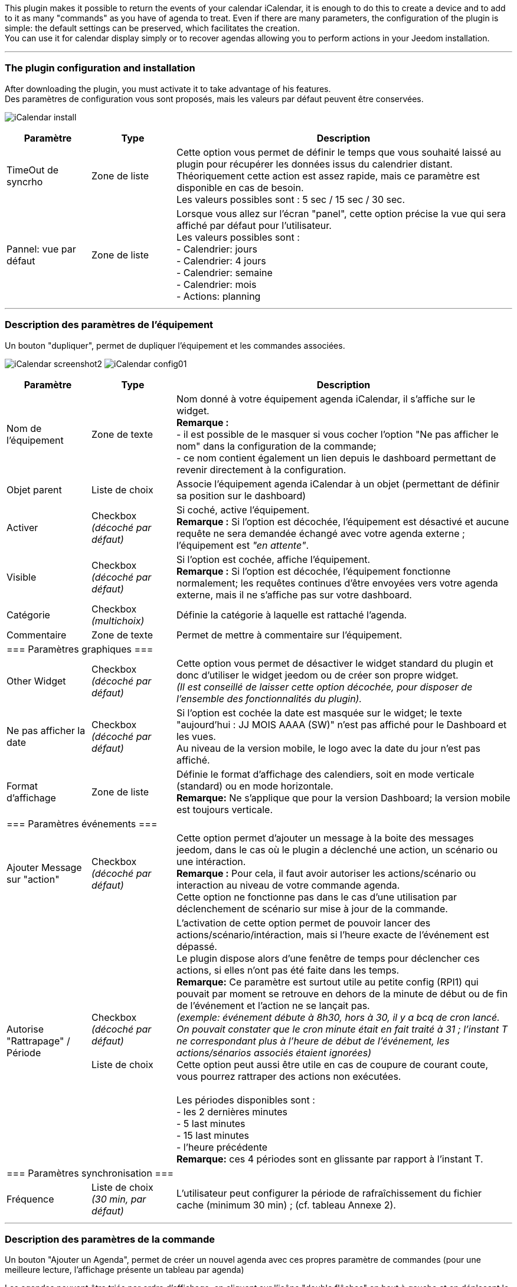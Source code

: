 This plugin makes it possible to return the events of your calendar iCalendar, it is enough to do this to create a device and to add to it as many "commands" as you have of agenda to treat. Even if there are many parameters, the configuration of the plugin is simple: the default settings can be preserved, which facilitates the creation. +
You can use it for calendar display simply or to recover agendas allowing you to perform actions in your Jeedom installation.

''''
=== The plugin configuration and installation

After downloading the plugin, you must activate it to take advantage of his features. +
Des paramètres de configuration vous sont proposés, mais les valeurs par défaut peuvent être conservées. +

image:../images/iCalendar_install.PNG[]

[cols="2,2,8", frame="topbot", options="header"]
|=======================
| Paramètre	| Type | Description
| TimeOut de syncrho | Zone de liste | Cette option vous permet de définir le temps que vous souhaité laissé au plugin pour récupérer les données issus du calendrier distant. +
Théoriquement cette action est assez rapide, mais ce paramètre est disponible en cas de besoin. +
Les valeurs possibles sont : 5 sec / 15 sec / 30 sec.
| Pannel: vue par défaut | Zone de liste | Lorsque vous allez sur l'écran "panel", cette option précise la vue qui sera affiché par défaut pour l'utilisateur. +
Les valeurs possibles sont : +
- Calendrier: jours +
- Calendrier: 4 jours +
- Calendrier: semaine +
- Calendrier: mois +
- Actions: planning
|=======================


''''
=== Description des paramètres de l'équipement
 
Un bouton "dupliquer", permet de dupliquer l'équipement et les commandes associées. +

image:../images/iCalendar_screenshot2.jpg[]
image:../images/iCalendar_config01.PNG[]
	
[cols="2,2,8", frame="topbot", options="header"]
|=======================
| Paramètre	| Type | Description
| Nom de l’équipement | Zone de texte | Nom donné à votre équipement agenda iCalendar, il s'affiche sur le widget. + 
*Remarque :* +
- il est possible de le masquer si vous cocher l'option "Ne pas afficher le nom" dans la configuration de la commande; + 
- ce nom contient également un lien depuis le dashboard permettant de revenir directement à la configuration.
| Objet parent 	| Liste de choix | Associe l'équipement agenda iCalendar à un objet (permettant de définir sa position sur le dashboard)
| Activer	| Checkbox + 
_(décoché par défaut)_ | Si coché, active l'équipement. +
*Remarque :* Si l'option est décochée, l'équipement est désactivé et aucune requête ne sera demandée échangé avec votre agenda externe ; l'équipement est _"en attente"_.
| Visible	| Checkbox +
_(décoché par défaut)_ | Si l'option est cochée, affiche l'équipement. +
*Remarque :* Si l'option est décochée, l'équipement fonctionne normalement; les requêtes continues d'être envoyées vers votre agenda externe, mais il ne s'affiche pas sur votre dashboard.
| Catégorie	| Checkbox + 
_(multichoix)_ | Définie la catégorie à laquelle est rattaché l'agenda.
| Commentaire | Zone de texte | Permet de mettre à commentaire sur l'équipement. + 
3+|=== Paramètres graphiques ===
| Other Widget	| Checkbox + 
_(décoché par défaut)_ | Cette option vous permet de désactiver le widget standard du plugin et donc d'utiliser le widget jeedom ou de créer son propre widget. + 
_(Il est conseillé de laisser cette option décochée, pour disposer de l'ensemble des fonctionnalités du plugin)._
| Ne pas afficher la date | Checkbox + 
_(décoché par défaut)_ | Si l'option est cochée la date est masquée sur le widget; le texte "aujourd'hui : JJ MOIS AAAA (SW)" n'est pas affiché pour le Dashboard et les vues. +
Au niveau de la version mobile, le logo avec la date du jour n'est pas affiché. 
| Format d'affichage | Zone de liste | Définie le format d'affichage des calendiers, soit en mode verticale (standard) ou en mode horizontale. +
*Remarque:* Ne s'applique que pour la version Dashboard; la version mobile est toujours verticale.
3+|=== Paramètres événements ===
| Ajouter Message sur "action" | Checkbox +
_(décoché par défaut)_ | Cette option permet d'ajouter un message à la boite des messages jeedom, dans le cas où le plugin a déclenché une action, un scénario ou une intéraction. +
*Remarque :* Pour cela, il faut avoir autoriser les actions/scénario ou interaction au niveau de votre commande agenda. + 
Cette option ne fonctionne pas dans le cas d'une utilisation par déclenchement de scénario sur mise à jour de la commande.
| Autorise "Rattrapage" / Période | Checkbox +
_(décoché par défaut)_ +
 +
Liste de choix | L'activation de cette option permet de pouvoir lancer des actions/scénario/intéraction, mais si l'heure exacte de l'événement est dépassé. +
Le plugin dispose alors d'une fenêtre de temps pour déclencher ces actions, si elles n'ont pas été faite dans les temps. +
*Remarque:* Ce paramètre est surtout utile au petite config (RPI1) qui pouvait par moment se retrouve en dehors de la minute de début ou de fin de l'événement et l'action ne se lançait pas. +
_(exemple: événement débute à 8h30, hors à 30, il y a bcq de cron lancé. On pouvait constater que le cron minute était en fait traité à 31 ; l'instant T ne correspondant plus à l'heure de début de l'événement, les actions/sénarios associés étaient ignorées)_ +
Cette option peut aussi être utile en cas de coupure de courant coute, vous pourrez rattraper des actions non exécutées. +
 +
Les périodes disponibles sont : +
- les 2 dernières minutes +
- 5 last minutes +
- 15 last minutes +
- l'heure précédente +
*Remarque:* ces 4 périodes sont en glissante par rapport à l'instant T.
3+|=== Paramètres synchronisation ===
| Fréquence | Liste de choix +
_(30 min, par défaut)_ | L'utilisateur peut configurer la période de rafraîchissement du fichier cache (minimum 30 min) ; (cf. tableau Annexe 2).
|=======================


''''
=== Description des paramètres de la commande

Un bouton "Ajouter un Agenda", permet de créer un nouvel agenda avec ces propres paramètre de commandes (pour une meilleure lecture, l'affichage présente un tableau par agenda) +

Les agendas peuvent être triés par ordre d'affichage, en cliquant sur l'icône "double flêches" en haut à gauche et en déplaçant le tableau de haut en bas. +


*Remarque:* Le bouton "Aide à la saisie d'actions/scénarios au sein d'un événement" vous permet assister à la création du format à placer dans le champs description de votre événément. +
Pour rappel, le lancement automatiques d'actions par le plugin n'est possible que si l'option activer les actions/scénarios est validée au niveau de votre commande agenda. (cf. Annexe 1 : "Aide à la saisie d'un évènement dans votre agenda").

image:../images/iCalendar_screenshot3.jpg[]

[cols="2,2,8", frame="topbot", options="header"]
|=======================
| Paramètre	| Type | Description
3+|=== Nom et URL ===
| Nom | Zone de texte | Permet de donner un nom au calendrier ; cette valeur s'affiche dans la zone de titre du calendier sur le widget. 
| Nom ics | Zone de texte | Nom récupéré au niveau du fichier ICS ; valeur non modifiable. 
| Type d'agenda | Zone de liste | Vous permet de définir le type d'agenda que vous configuré et la méthode de récupération de l'ICS. Les choix possibles sont : +
- `récupération d'un fichier ics` : correspond au téléchargement d'un fichier issue d'un serveur tier ; +
- `lecture d'un agenda CalDav` : permet de récuéprer le contenu d'un agenda CalDav et d'avoir un fichier ics local ;
| URL de l'agenda | Zone de texte | Définit l'URL du fichier ics. Pour retrouver l'URL, voir l'Annexe 3.
| Utilisateur | Zone de texte | (s'affiche uniquement en "caldav") +
Permet de définir le nom de l'utilisateur du serveur CalDav.
| Mot de passe | Zone de texte | (s'affiche uniquement en "caldav") +
Permet de définir le mot de passe de l'utilisateur du serveur CalDav.
| Nom agenda | Zone de texte | (s'affiche uniquement en "caldav") +
Caldav offrant la possibilité d'avoir plusieurs agendas actif, vous pouvez spécifié ici le nom de l'agenda à récupérer. +
Ce champs n'est pas obligatoire; s'il est non renseigné, le plugin prendra le 1er agenda retourné par le serveur Caldav ("personnal" généralement). +
*Remarque:* un bouton d'aide vous permet de visualiser la liste des agendas disponibles et de copier le nom de l'agenda souhaité. 
3+|=== Données d'utilisation ===
| Format donnée | Zone de liste +
_("événement sur la journée" par défaut)_ | Définit le "format" à afficher au niveau du widget et contenu dans la commande ; 3 valeurs sont disponibles (cf. Annexe 4) : +
- `événement sur la journée` : affiche et traite tous les évènements de la journée (passés, en cours, à venir) ; +
- `événement heure à venir` : affiche et traite les événements courants, + ceux de l'heure à venir (même s'ils n'ont pas démarré) ; +
- `événement courant` : affiche et traite les événements en cours uniquement ;
| Titre uniquement | Checkbox + 
_(décoché par défaut)_ | Cette option n'est disponible que si "format de donnée" = " événement courant". +
Le contenu de la commande agenda est alors la plus simpliste possible, elle ne présente que les titres ; tous les paramètres annexes (id, état) à l'événement ne sont pas disponibles. +
*Remarque: Si vous utilisez cette option, l'option "Autoriser les scénarios/actions" sera INVALIDEE techniquement.* +
| Période à traiter | Zone de liste +
_("jour courant" par défaut)_ | Définit le nombre de jours à traier : +
- `jour courant` : gère les données de la journée courante au niveau de la commande "J0" ; +
- `+ lendemain` : gère les données de la journée courante et celles du lendemain (J0+J1) ; +
- `+ 2jours` : gère les données de la journée courante et celles des 2 jours suivants (J0+J1+J2) ; +
- `1 semaine` : gère les données de la journée courante et celles des 6 jours suivants (J0 à J6) ; +
*Remarque:* n'est disponible que si "format de donnée" = "événement sur la journée". +
Dans le cas où vous êtes dans une configuration supérieure à la journée courante, une icône orange apparait à coté du titre; en cliquant dessus, la liste des commandes associées aux autres journées apparait en dessous du tableau. 
| Valeur par défaut | Zone de texte | Valeur affichée par défaut, lorsqu'il n'y a aucun évènement dans le planning. +
*Remarque :* Si rien n'est indiqué, la valeur "Aucun" est retournée. 
| Indicateurs début/fin | Checkbox + 
_(décoché par défaut)_ | Permet de définir si les indicateurs de début/de fin d'évènement sont utilisés, aussi bien à l'affichage et aussi pour l'execution d'une action/scénario; +
- Si coché : les indicateurs "Début" ([yellow-background]#;DA;#) et "Fin" ([yellow-background]#;FA;#) d'activité sont utilisés en complément de l'incidateur "Actif" +
- Si décoché : seul l'indicateur d'état "Actif" est utilisé ([yellow-background]#;A;#).
| Autoriser les scénarios/Actions | Checkbox +
_(décoché par défaut)_ | Cette option permet au plugin de lancer automatiquement les scénarios ou actions, si la description de l'événement respecte correctement le format attendue pour cette action (cf. Annexe 1 : "Aide à la saisie d'un évènement").
| Autoriser les interactions | Checkbox +
_(décoché par défaut)_ | Cette option permet au plugin de lancer une recherche d'interaction sur la base du titre de l'événement. +
*Remarque:* cette option ne s'active uniquement que sur les événements qui n'ont pas d'action/scénario configuré dans leur description. +
| Historiser les actions | Checkbox +
_(décoché par défaut)_ | A chaque action/scénario/interaction lancé par le plugin, l'action produite est tracée (pour ne pas être relancé plus tard). +
Cette option permet conserver ces actions traitées au delà de la journée courante. 
3+|=== Option graphique ===
| Afficher calendrier | Checkbox + 
_(coché par défaut)_ | Paramètre graphique ; permet de définir si le calendrier doit être affiché dans le widget. + 
*Remarque :* ce paramètre n'est que graphique, il n'impacte pas les données (celles-ci continuent d'être traitées, même si l'option est désactivée). 
| Afficher heure | Checkbox + 
_(coché par défaut)_ | Paramètre graphique ; permet de définir si les heures de début et de fin sont affichées dans le widget. + 
*Remarque :* ce paramètre n'est que graphique, il n'impacte pas les données (l'heure continue d'être présente dans la donnée, même si l'option est désactivée). 
| Afficher heure event de 24h | Checkbox + 
_(coché par défaut)_ | Paramètre graphique ; permet de définir si les heures de début et de fin sont affichées pour les évènements durant toute la journée (24 h) dans le widget. +
Le paramètre n'est pas affiché si l'option "Afficher heure" est décochée. +
*Remarque :* ce paramètre n'est que graphique, il n'impacte pas les données (celles-ci continuent d'être traitées, même si l'option est désactivée). 
| Afficher l'emplacement | Checkbox + 
_(coché par défaut)_ | Paramètre graphique ; permet d'affiché l'information de lieu disponible au niveau de l'événement. +
*Remarque:* Cette information n'est disponible qu'à l'affichage pour l'instant; vous pouvez aussi la récupérer au niveau d'un scénario via la fonction "getLocation".
| Période à afficher | Zone de liste | Définit le nombre de jours à afficher sur le widget : +
- `jour courant` : affiche les données de la journée courante; +
- `+ lendemain` : affiche les données de la journée courante et celles du lendemain; +
- `+ 2jours` : affiche les données de la journée courante et celles des 2 jours suivants; +
- `1 semaine` : affiche les données de la journée courante et celles des 6 jours suivants; +
*Remarque:* le nombre de jours proposé dépend de la valeur sélectionnée au niveau de l'option "Période à traiter".
3+|=== Actions ===
| Paramètre (roue crantée) | | Permet de définir les options "Jeedom" de la commande.
| Tester | | Permet de tester la commande (affiche le contenu de la commande). +
*Remarque :* la donnée s'affiche uniquement après un 1er rafrachissement. 
| Supprimer | | Permet de supprimer la commande et les commandes rattachées (si agenda sur plusieurs jours).
| Id | | Valeur de l'id de la commande ; cet id est créé après l'enregistrement de l'équipement. +
*Remarque :* Cette valeur est utilisée dans les logs, pour identifier les actions réalisées au niveau du plugin. 
3+|=== Informations de synchro ===
| Date du fichier 2+| indique la date du dernier téléchargement et sauvegarde en cache du fichier ics. +
*Remarque:* lors d'une synchronisation, le fichier peut ne pas être sauvegardé en cache, si les 2 fichiers sont identiques. +
Un bouton "télécharger", vous permet de récupérer le fichier actuellement en cache pour une lecture local sur votre poste de travail.
| Date synchro précédente 2+| indique la date de la dernière synchronisation entre jeedom et votre agenda ics.
| Date synchro suivante 2+| indique la date de la prochaine synchronisation entre jeedom et votre agenda ics. +
*Remarque:* si la valeur est "STOP", cela signifie que votre équipement est désactivé.
|=======================

[cols="2,2,8", frame="topbot", options="header"]
|=======================
3+|=== Options de sauvegarde ===
| Forcer la synchronisation | Checkbox + 
_(décoché par défaut)_ | Permet de forcer la synchronisation du fichier cache en dehors des plages horaires.
|=======================

===== Exemple d'un écran listant les noms des agendas CalDav 

image:../images/iCalendar_caldav1.PNG[]
 +
 +

''''
=== Présentation du Widget

Le widget se présente sous la forme suivante, si aucun style n'est appliqué :

image:../images/iCalendar_screenshot1.jpg[]
image:../images/iCalendar_screenshot6.jpg[]

Au niveau d'un Calendrier :

* Le nombre d'événements est affiché à coté du titre du Calendrier ;
** En passant la souris sur le titre de l'agenda : affiche le type d'affichage, ainsi que les dates de collecte et de valeur ; 
* Les évènements passés sont grisés ; 
* Les évènements en cours sont repérés par une icône "Actif" (mais aussi 1ère minute et dernière minute, si l'option est active) ; 
* Les évènements à venir sont représentés sans indicateur ; 
* Les évènements identifiés avec des actions de type (Scénarios ou Actions) sont représentés par : (seulement si l'option "autoriser les scénarios/actions" est activée) : 
** Une icône "roues crantées" indique que l'événement déclenche des scénarios ou actions ; 
*** en cliquant dessus, la liste des scénarios ou actions configurés en début ou fin d'événement est affichée ; + 
En cliquant une seconde fois, ou sur une autre roue la fenêtre d'information actuelle se masque ;
*** en cliquant sur le nom du scénario ou de l'action, la page de configuration s'ouvre ; 
*** une icône verte apparait sur à coté de l'action/scénario pour indiqué qu'il a bien été exécuté ; +
En passant la sourie sur l'icône, il est possible de voir la date de traitement.
** Une icône "bulle de BD" indique que l'événement peut déclencher une intéraction ; 

La 2nde image montre comment il est possible de personnaliser le widget en utilisant les class (cf. Annexe 6).

==== Autres fonctionnalités :

* Le widget peut être redimensionné en largeur et hauteur ; du moment que les tailles souhaitées soient supérieures à l'espace minimum prévus pour l'affiage des données. 
En cas de dimensionnement inférieur, un message d'erreur est affiché. 

* Vous pouvez également ré-ordonner les agendas directement via le widget (maintenez la souris enfoncée sur la zone de titre de l'agenda, et déplacer vers le haut ou le bas). 


''''
=== Présentation du panel : avec liste des actions historisées et visualisation de l'agenda

Vous pouvez atteindre ce menu en sélectionnant le menu "Accueil", puis "iCalendar". +

*Visualisation de l'agenda :* +

image:../images/iCalendar_screenshot8.jpg[]

Après avoir sélectionné un agenda, vous pouvez cliquer sur le type d'affichage souhaité "Calendrier" (bouton en haut à gauche). +
Vous pouvez alors parcourir votre agenda comme si vous étiez sur la version "distante" (Google, etc...). +
La période d'affichage est toutefois restrainte ; elle respecte la plage suivante : les 3 mois précédents la date du jour et les 6 mois suivants. +

*Remarque:* Cette période n'est pas paramétrage pour l'instant; elle est juste rappelée en haut à droite de l'écran. +
Dans le cas de petite config, le temps d'affichage de cet écran peut être long la 1ère fois de la journée, un cache est ensuite utilisée tout au long de la journée. +
 +
En cliquant sur un événement, une fenêtre apparait, permettant d'avoir des détails complémentaires. +

image:../images/iCalendar_screenshot10.jpg[]
 +
 +
*Actions historisées :* +

image:../images/iCalendar_screenshot9.jpg[]

Si vous avez activer "Historiser les actions", vous pourrez retrouver dans cet écran les actions/scénarios/interactions où une tentative d'exécution a été traitée. + 
En haut à droite, vous pouvez définir la période de visualisation ; par défaut, les derniers jours. +
 +
La liste présente par jour, le nom du scénario ou de l'action traitée, avec son heure de traitement. +
La dernière colonne permet d'avoir des informations sur l'événement associé / ayant demandé le lancement de cette action/scénario. +
Dans le cas d'une intéraction, l'information affichée correspond à la "réponse" retournée par l'intéraction (mais en aucun cas son nom) ; si aucune réponse n'a été faite, il est indiqué "Non reconnu". +
 +
En dessous de la date, vous pouvez supprimer les données historisées pour cette journée. 



''''
=== Datas usage

* Par configuration d'un événement avec valeur des "scénario/action" dans la description de l'événement : +
Les scénarios et les actions/commandes (si leur id est valide et actif) sont lancés automatiquement à l'heure souhaitée. 

* Par déclencheur dans un scénario : +
Dans une condition IF, il faut rechercher la présence du nom de l'évènement ; on peut aussi le faire précéder de l'état. 
La recherche se fait en utilisant l'argument de comparaison "contient" `~`.

[cols="1,5", width="90%"]
|=======================
| Nom uniquement | recherche de la présence d'un nom : cmd_iCal~"mon event" +
_example : \#[MA_CMD]#~"brunch"_ 
| Etat actif  | recherche d'un état actif pour un événement précis : cmd_iCal~"A;mon event" +
_example : \#[MA_CMD]#~"A;Shutter 1stFloor"_ +
*Remarque :* ce test contient aussi les états des 1ère et dernière minutes ; pour ne pas en tenir compte, il faut écrire : +
_\#[MA_CMD]#~";A;Shutter 1stFloor"_
| Etat actif : 1ère minute | recherche de la 1ère minute d'un état actif pour un événement précis : cmd_iCal~";DA;mon event" +
_example : \#[MA_CMD]#~";DA;Shutter 1stFloor"_
| Etat actif : dernière minute | recherche de la dernière minute d'un état actif pour un événement précis : cmd_iCal~";FA;mon event" +
_example : \#[MA_CMD]#~";FA;Shutter 1stFloor"_ +
*Remarque :* La borne de fin sera configurée 1 minute avant l'heure configurée (exemple pour 18h, l'indicateur sera affiché à 17h59); sauf pour 23h59.
|=======================

En fonction de la version de Jeedom, l'utilisation des doubles côtes `"`, autours du nom de la commande peut être nécessaire ; à partir de la V2, le test doit être fait sans ces doubles côtes.  +

L'utilisation de l'état n'a un intérêt que si le paramètre "Format donnée" utilisé est : "événement heure à venir" ou "événement sur la journée".

*REMARQUE:* Lorsque l'agenda ne traite qu'un seul événément, l'utilisation du format "événement courant" avec "titre uniquement" n'est pas la seule solution. 
Vous pouvez très bien utiliser également les formats "heure à venir" et "journée", en précisant le contenu exacte de l'événement. 
Soit un `\#[MA_CMD]#="Congé"` en "événement courant", équivaut à `\#[MA_CMD]#~";A;Congé;"` dans un autre format (respecter bien l'utilidation des `;`).



''''
=== Cron and Datas refresh

*Récupération des données :* +
Les données récupérées correspondent à une journée complète, mais sont récupérées en fonction du paramétrage défini (minimum 30 minutes); elles sont enregistrées en cache utilisé par le plugin. +
Si vous faites des modifications dans votre agenda ics, ils ne seront visibles qu'au moment d'une période de rafraîchissement. +

*Cron :* +
Le système vérifie toutes les minutes en cache s'il y a des évènements, et précise l'état de l'évènement (en fonction du format choisi). +
Il est donc possible de configurer/programmer des évènements à la minute près. +

En l'absence d'accès internet, le cache disponible est sur l'ensemble de l'agenda configuré (et non uniquement sur la journée courante). +


''''
=== "Santé" des échanges réseaux

Afin de vous permettre d'avoir une vision sur la validité des synchronisation, une information est remontée au niveau de la page "Santé". +
Dans la session "iCalendar", vous pouvez voir pour chacun de vos agendas, l'état des 15 dernières synchro réalisées:

* Si la synchro s'est correctement déroulée, un `o` est affiché.
* Si la synchro a rencontré un problème réseau (non accès à l'url), une `X` est affichée.

image:../images/iCalendar_screenshot7.jpg[]

L'ordre de lecture de ces états est le suivant : le 1er de la liste correspond au test de synchro le dernier en date ; la dernière information de la liste correspond à l'état le plus ancien connu. +
Ces états sont renseignées à chaque synchro (soit à chaque période définie dans votre configuration de l'équipement, ou au moment de l'enregistrement de l'équipement si vous avez forcée la synchro).

''''
=== Attachments


==== _Annexe 1 : Aide à la saisie d'un évènement "Action" (scénario ou commande action) dans votre agenda_

Ce paragraphe vous explique comment configurer un évènement agenda pour permettre de lancer automatiquement les scénarios ou des commandes actions. + 
Pour que le plugin reconnaisse que l'évènement est de type "Action", il doit se présenter sous une forme particulière au niveau du champs "description" de l'événement. +

*-- Cas du format "Scénario"* : +
Le format attendu doit être du type : `période (DA ou FA)|sc=id du sénario|nom de la variable=valeur de la variable` +
__exemple : `DA|sc=3|varVolet=ON` __ , pour action à la 1ère minute (DA), lancement du scénario id="3", et passage de variable au scénario (variable "varVolet", avec la valeur "ON").

Il est aussi possible d'activer ou désactiver un scénario par ce procédé ; ces valeurs sont présentes en fin de liste des choix "nom de la variable". +
En saisie manuelle, mettre : "#active" pour activer le scénario ou "#desactive" pour désactiver le scénario. +
Par contre, ne pas mettre de valeur de variable pour que cette action soit prise en compte. +
__example : `DA|sc=3|#active` __ +
*Remarque:* ces 2 actions ne permettent pas de lancer le scénario, mais juste agir dessus. +
 +

image:../images/iCalendar_screenshot4.jpg[]

[cols="1,3", options="header", width="90%"]
|=======================
| Champs | Description
| Type d'action | Définie le type d'action à produire (commande action ou scénario), ici "Scénario"
| 1ère minute : nom du scénario | Sélectionner le scénario à exécuter depuis l'évènement à la 1ère minute.
| 1ère minute : nom de la variable | Sélectionner le nom de la variable à utiliser pour un traitement au niveau du scénario ; cette variable sera utilisée pour faire transiter les informations définies au moment de la 1ère minute. +
_Valeur non obligatoire, si vous n'avez pas besoin de passer de paramètre_  +
*Remarque :* la variable doit être créée avant l'utilisation de l'aide (pour apparaître dans la liste des variables).
| 1ère minute : valeur de la variable | Valeur à passer à la variable lors du démarrage de l'événement (1ère minute), lors de l'état [yellow-background]#;DA;#. +
_Valeur non obligatoire. Exemple : ON_
| dernière minute : nom du scénario | Sélectionner le scénario à exécuter depuis l'évènement à la dernière minute.
| dernière minute : nom de la variable | Sélectionner le nom de la variable à utiliser pour un traitement au niveau du scénario ; cette variable sera utilisée pour faire transiter les informations définies au moment de la dernière minute. +
_Valeur non obligatoire, si vous n'avez pas besoin de passer de paramètre_  +
*Remarque :* la variable doit être créée avant l'utilisation de l'aide (pour apparaître dans la liste des variables).
| dernière minute : valeur de la variable | Valeur à passer à la variable à la fin de l'événement (dernière minute), lors de l'état [yellow-background]#;FA;#. +
_Valeur non obligatoire. Exemple : ON_
| _valeur générée_ | Après avoir cliqué sur le bouton "Générer", cette zone représente la syntaxe générée en fonction des valeurs définies ci-dessus. +
Il est possible de lancer plusieurs sénario à la 1ère minute ou dernière minute. +
Un bouton RAZ permet de remettre à vide la zone. 
|=======================

*-- Cas du format "Action"* : +
Le format attendu doit être du type : `période (DA ou FA)|act=commande(id ou nom)|option de commande=valeur` +
__exemple : `FA|act=[obj][equipment][cmd]|slider=4` __ , pour action à la dernière minute (FA), lancement d'une commande action "cmd" de l'équipement "equipement", et passage de la valeur 4 (commande de type "slider"). +
 +
Remarque : les options de commande sont dépendant de la commande utilisée et donc ne sont pas obligatoires. 

image:../images/iCalendar_screenshot5.jpg[]

[cols="1,3", options="header", width="90%"]
|=======================
| Champs | Description
| Type d'action | Définie le type d'action à produire (commande action ou scénario), ici "Action"
| Format de la commande | Définie si la valeur de l'ID est positionné ou le format de commande Jeedom (soit [obj][equip][cmd]). +
*Remarque:* avec l'id, vous n'est pas dépendant du nom de la commande ou de l'équipement. Toute modification sur ce dernier n'aura pas d'impact sur le traitement/l'action de la commande. 
| 1ère minute : commande action | Sélectionner le nom de la commande à utiliser à la 1ère minute. +
Si cette commande utilise des options (slider, titre/message), vous pourrez alors les compléter. 
| dernière minute : commande action | Sélectionner le nom de la commande à utiliser à la dernière minute. +
Si cette commande utilise des options (slider, titre/message), vous pourrez alors les compléter. 
|=======================

*-- Opération à réaliser :* +

* Une fois, les informations renseignées, cliquez sur le bouton "Générer". 
* La zone grise est complétée, copiez là (ctrl + C).
* Collez (ctlr + V) l'information dans le champs DESCRIPTION d'un évènement de votre agenda.


*REMARQUE:* les anciens formats de trames au niveau du titre sont encore supportés par le plugin, mais seront bientôt supprimé du plugin au profit de cette nouvelle gestion. +
Pensez à modifier vos configurations pour un traitement avancé du plugin et sa maintenance future. 

''''
==== _Annexe 2 : Fréquence de rafraîchissement_
	
[cols="1,2", options="header", width="50%"]
|=======================
| Valeur | Heure du rafraîchissement
| 30 min. | Aux minutes : 00, 30, de chaque heure.
| 1 h. | A la minute : 00, de chaque heure. 
| 3 h. | A : minuit (00h), 3h, 6h, 9h, 12h, 15h, 18h, 21h.
| 6 h. | A : minuit (00h), 6h, 12h, 18h.
| 12 h. | A : minuit (00h) et midi (12h)
| 24 h. | Unique à minuit (00h)
|=======================
*Remarque :* _en dehors de ces horaires, aucun rafraîchissement n'est réalisé._


''''
==== _Annexe 3 : URL privée des agendas Google_

Une fois connecté à l'agenda Google, vous pouvez récupérer l'*URL PRIVEE* de votre agenda comme ceci. +

- Cliquez sur le nom de l'agenda que vous souhaitez récupérer sous Jeedom et choisir le menu "Paramètres de l'agenda" ; +
- Allez à la session "Adresse URL Privée" et cliquer sur "ICS" ; +
- La popup s'ouvre et présente l'URL à copier dans Jeedom ;


''''
==== _Annexe 4 : Format des données (Widget et structure des commandes)_

Lorsque la synchronisation est réalisée, le plugin va positionner au niveau de la commande agenda, les informations des événements de votre calendrier pour la journée courante. +

Il existe 2 formats : 

* version "simple" (diponible pour "événement courant", avec titre uniquement à OUI) : 
** chaque évènement est séparé par des "||" ; 
** la donnée ne contient que les titres des événements, aucune autre information "technique" n'est présente dans la commande ; 

* version standard/complète (pour tout autre paramétrage) : 

** chaque évènement est séparé par des "||" ; 
** les données au sein d'un évènement sont séparés par des ";" (point-virgule) ;
** les données disponibles sont : 
*** `heure_début;heure_fin;statut;titre de l'événement;uid;doAct/doInter;date_update;location`
*** où heure_début, et heure_fin sont des bornes de l'événement pour la journée courante ; 
*** statut : définie l'état de l'événement à l'instant T; pouvant prendre les valeurs : vide (à venir), DA (1ère minute), A (actif) ,FA (dernière minute), P (passé) ; 
*** uid : est l'idée technique de l'événement (utilisée pour la liaison avec des données techniques en caches) ; 
*** doAct/doInter : définie si cet événement présente des commandes actions ou scénarios à éxecuter en début ou fin d'événement ; ou une intéraction en début d'événement.
*** date_update : correspond au timestamps update de l'événement ;
*** location : correspond au lieu de l'événement s'il est définie dans votre agenda.

*Remarque :*

* le plugin sait gérer différents formats d'évènement : 
** heure au sein d'une journée (ex : 23/02 de 10h à 11h) ;
** journée complète (ex : 23/02, généralement décrit 23/02 0h à 24/02 0h) : sera transformé en 23/02 0h-23h59 au niveau de la commande et du widget
** plusieurs journées (ex : 23-25/02) : sera transformé en fonction du jour : 23/02 0h-23h59 , 24/02 0h-23h59, 25/02 0h-23h59
** plusieurs journées avec horaire (ex : 23/02 à 10h et 25/02 à 14h) : sera transformé en fonction du jour : 23/02 10h-23h59, 24/02 0h-23h59, 25/02 0h-14h


''''
==== _Annexe 5 : Données des évenements au niveau des scénarios via "fonctions"_

Pour rappel, une commande agenda retourne des données brutes restectant les formats de données décrits au niveau de l'annexe précédente. +
Toutefois une commande complémentaire est disponible au niveau de chaque "agenda", nommé `_nom de la commande agenda_ (ExecuteFunction-_idCommande_)` +
Cette commande disponible au niveau des scénarios est de type "message" et est composé d'un nom de fonction (titre) et d'argements (message). +
Après avoir sélectionné cette commande dans une action de scénario, tapez la lettre "g" dans la zone "fonction", les fonctions disponibles apparaitront (avec en mémo, un rappel de l'utilisation au niveau des arguments). +
 +
*L'événement recherché ne peut être que sur la journée courante et doit être en cours ou à venir.* Les événements passés ne peuvent plus être analysés. +

*Le titre passé en argument doit être exacte* également (exemple : absence) ; la fonction "contient" n'est pas encore mise en place. +
Si plusieurs titres correspondent, le 1er est retourné. +

[cols="1,2,3", width="95%"]
|=======================
| fonction | description | arguments
| getTimeStart | donne l'heure de début de l'événement choisit | - en 1ère ligne : mettre le titre de l'événenement à rechercher, le texte doit être exacte ; +
soit [yellow-background]#title=xxx#, exemple : title=Volet RDC +
- en 2nde ligne, il est possible de préciser un format de retour pour la date ; comme dans tout le reste au niveau de jeedom, les possibilités de format sont équivalent à ceux de php. +
soit [yellow-background]#date=xxx#, exemple : date=H:i:s ou date=d/m H:i +
*Remarque:* Si cette 2nde ligne n'est pas renseignée, la valeur retournée est au format timestamp.
| getTimeEnd | donne l'heure de fin de l'événement choisit | - en 1ère ligne : mettre le titre de l'événenement à rechercher, le texte doit être exacte ; +
soit [yellow-background]#title=xxx#, exemple : title=Volet RDC +
- en 2nde ligne, il est possible de préciser un format de retour pour la date ; comme dans tout le reste au niveau de jeedom, les possibilités de format sont équivalent à ceux de php. +
soit [yellow-background]#date=xxx#, exemple : date=H:i:s ou date=d/m H:i +
*Remarque:* Si cette 2nde ligne n'est pas renseignée, la valeur retournée est au format timestamp.
| getUid | donne l'id technique de l'événement choisit | - en 1ère ligne : mettre le titre de l'événenement à rechercher, le texte doit être exacte ; +
soit [yellow-background]#title=xxx#, exemple : title=Volet RDC
| getTitle | donne le titre de l'événement choisit en fonction d'un id | - en 1ère ligne : mettre l'id (uid) de l'événenement à rechercher, le texte doit être exacte ; +
soit [yellow-background]#uid=xxx#, exemple : uid=23424houi877sdf@google.com
| getLocation | donne le lieu de l'événement choisit en fonction d'un id ou d'un titre | - en 1ère ligne : mettre le titre de l'événenement à rechercher, le texte doit être exacte ; +
soit [yellow-background]#title=xxx#, exemple : title=Volet RDC +
(un id peut aussi être passé en paramètre; exemple: uid=23424houi877sdf@google.com)
| getDaySimple | retourne une trame simplifiée de tous les événements de la journée courante (quelque soit le statut de l'événement). +
Le contenu est : l'heure de début, l'heure de fin et le titre. | aucun (zone laissée vide)
| getDayTitleOnly | retourne une trame simplifiée avec tous les événéments de la journée courante (quelque soit le statut de l'événement). +
Le contenu est : uniquement le titre. +
Remarque: cette fonction correspond à la même chose que l'option "titre uniquement", mais ici valable sur toute la journée. | aucun (zone laissée vide)
| getDayActifOnly | retourne une trame simplifiée avec uniquement les événéments actif de la journée courante. +
Le contenu est : l'heure de début, l'heure de fin et le titre. +
Remarque: cette fonction correspond à la même chose que l'option format donnée = "événement courant". | aucun (zone laissée vide)
| getDayActifAndTitleOnly | retourne une trame simplifiée avec uniquement les événements actif de la journée courante. +
Le contenu est : uniquement le titre. +
Remarque: cette fonction correspond à la même chose que l'option format donnée = "événement courant" et "titre uniquement". | aucun (zone laissée vide)
|=======================

Les commandes actions ne retournent pas de valeur, le résultat de la fonction sera donc placée dans une variable de scénario, prenant la forme : `nomDeLaFonction_IdCommandeAgenda` (exemple: getTimeStart_13456). +
Pour éviter toute erreur, cet id est rappelé dans le nom de la commande fonction. +
 + 
Par ailleurs, le traitement étant asynchrone, tout au long du traitement de la commande/fonction la variable de retour est positionnée à "-99". +
Dès lors que cette variable passe à une autre valeur, cela signifie que la fonction a termné son traitement. +
 +
Si la fonction n'a rien trouvé ou a rencontré une erreur, la valeur de retour de non traitement est "-1". +
 +
*Remarque pour les fonction "getDay...":* +
1/ pour l'utilisation de ces fonctions, il est consillé d'être dans un format de donnée différent de "événement courant". 
En effet, ce format étant déjà très limité, ces fonctions spécifiques de formatage de la trame pourraient ne pas s'appliquer. +
Si ce cas s'applique, le retour prendra la valeur "-1" et un message d'erreur sera précisée dans la log. +
2/ le séparateur entre les événements est un double pipe "||". + 
Si vous souhaitez utiliser un autre séparateur pour de l'affichage dans  un mail par exemple, vous pouvez faire un changement de caractère comme suite (ici retour à la ligne) : +
`str_replace("||", "\n", variable(getDaySimple_123))` +
 +
 
===== Processus d'utilisation dans un scénario : 

* 1/ Sélectionner votre commande agenda permettant d'excuter des fonctions au niveau d'une zone "action".
* 2/ Dans la zone "fonction", taper "get" et sélectionner dans la liste la fonction souhaitée (cf. ci-dessus).
* 3/ Ajouter une commande action avec la fonction "wait" ; +
*Remarque:* les temps de réponses des fonctions sont relativement rapide, mais il est préférable d'avoir une tempo pour s'assurer que la valeur retournée est bien celle attendue, pour la suite du scénario. +
La saisie doit être du type : `variable(getTimeEnd_12345) != -99` , (avec un timeout de 5sec par exemple). +
* 4/ une fois cette condition passée, vous pouvez utiliser votre variable dans la suite du scénario. +
*Remarque:* Il est conseillé de faire d'abord un test sur la pertinence de votre variable : autre que "-1".



image:../images/iCalendar_scenarioFonction.PNG[]


''''
==== _Annexe 6 : Les classes CSS disponibles_

Vous pouvez utiliser 3 paramètres au niveau des options de la tuille de l'agenda pour gérer les couleurs : 
[cols="1,2", width="70%"]
|=======================
| bgColor | Couleur de fond de la tuille
| bgTitleColor | Couleur de fond de la zone de titre (nom de l'agenda, et zone actions)
| bgItemColor | Couleur de fond de la zone de liste (événements et actions)
|=======================

Mais pour les utiliseurs qui veulent aller plus loin dans la configuration, voici les classes CSS disponibles pour personnaliser le widget du plugin : 

[cols="1,2", width="70%"]
|=======================
| iCalendar_title | Zone de titre de la tuile
| iCalendar_date | Zone de date de la tuile
| iCalendar_calTitle | Zone de titre de l'agenda
| iCalendar_items | Zone d'information principale
| iCalendar_itemActif | évènement "Actif" (en cours) 
| iCalendar_itemInactif | évènement "Inactif" (passé ou à venir)
| iCalendar_zoneListAct | Sur fenêtre affichant la liste des actions / scénarios
| iCalendar_titleListAct | Zone de titre de la liste des actions / scénarios
|=======================
